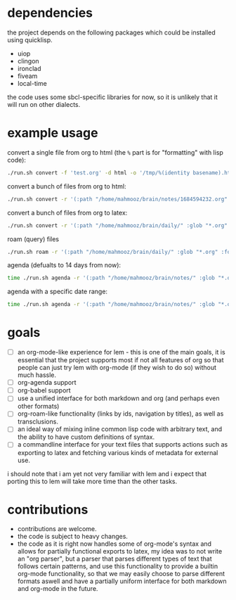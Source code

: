 * dependencies
the project depends on the following packages which could be installed using quicklisp.

- uiop
- clingon
- ironclad
- fiveam
- local-time

the code uses some sbcl-specific libraries for now, so it is unlikely that it will run on other dialects.

* example usage

convert a single file from org to html (the ~%~ part is for "formatting" with lisp code):

#+begin_src sh :eval no
  ./run.sh convert -f 'test.org' -d html -o '/tmp/%(identity basename).html'
#+end_src

convert a bunch of files from org to html:

#+begin_src sh :eval no
  ./run.sh convert -r '(:path "/home/mahmooz/brain/notes/1684594232.org" :glob "*.org" :format "org-mode")' -d html -o '/tmp/%(identity basename).html'
#+end_src

convert a bunch of files from org to latex:

#+begin_src sh :eval no
  ./run.sh convert -r '(:path "/home/mahmooz/brain/daily/" :glob "*.org" :format "org-mode")' -d latex -o '/tmp/%(identity title).tex'
#+end_src

roam (query) files

#+begin_src sh :eval no
  ./run.sh roam -r '(:path "/home/mahmooz/brain/daily/" :glob "*.org" :format "org-mode")' -o 'title: %title, id: %id, file: %file'
#+end_src

agenda (defualts to 14 days from now):

#+begin_src sh :eval no
  time ./run.sh agenda -r '(:path "/home/mahmooz/brain/notes/" :glob "*.org" :format "org-mode")'
#+end_src

agenda with a specific date range:

#+begin_src sh :eval no
  time ./run.sh agenda -r '(:path "/home/mahmooz/brain/notes/" :glob "*.org" :format "org-mode")' -f '2025-01-01' -t '2025-01-28'
#+end_src

* goals

- [ ] an org-mode-like experience for lem - this is one of the main goals, it is essential
      that the project supports most if not all features of org so that people can just
      try lem with org-mode (if they wish to do so) without much hassle.
- [ ] org-agenda support
- [ ] org-babel support
- [ ] use a unified interface for both markdown and org (and perhaps even other formats)
- [ ] org-roam-like functionality (links by ids, navigation by titles), as well as transclusions.
- [ ] an ideal way of mixing inline common lisp code with arbitrary text, and the ability
      to have custom definitions of syntax.
- [ ] a commandline interface for your text files that supports actions such as exporting
      to latex and fetching various kinds of metadata for external use.

i should note that i am yet not very familiar with lem and i expect that porting this to lem will take more time than the other tasks.

* contributions

- contributions are welcome.
- the code is subject to heavy changes.
- the code as it is right now handles some of org-mode's syntax and allows for partially functional exports to latex, my idea was to not write an "org parser", but a parser that parses different types of text that follows certain patterns, and use this functionality to provide a builtin org-mode functionality, so that we may easily choose to parse different formats aswell and have a partially uniform interface for both markdown and org-mode in the future.